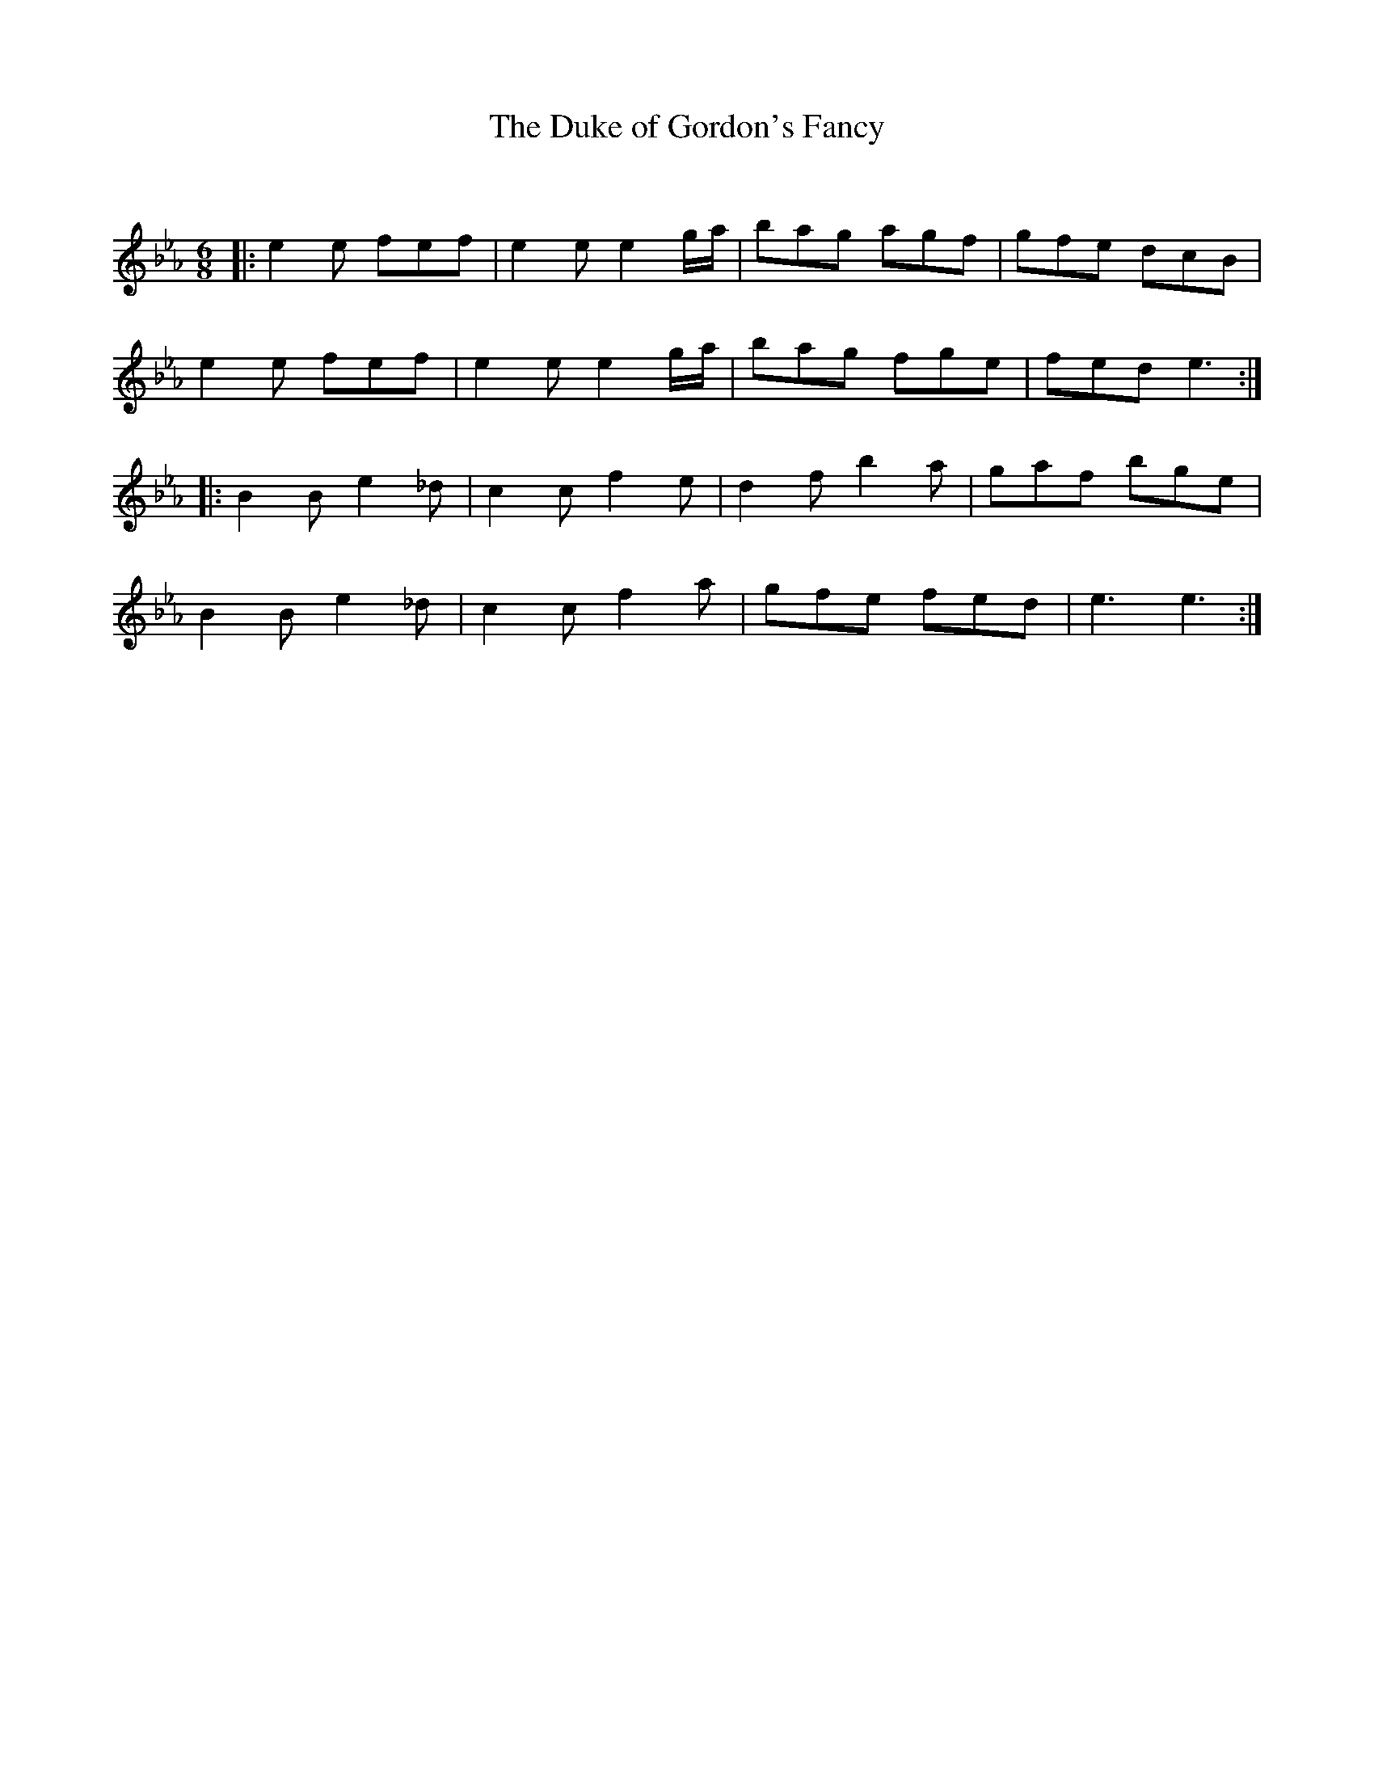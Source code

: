 X:1
T: The Duke of Gordon's Fancy
C:
R:Jig
Q:180
K:Eb
M:6/8
L:1/16
|:e4e2 f2e2f2|e4e2 e4ga|b2a2g2 a2g2f2|g2f2e2 d2c2B2|
e4e2 f2e2f2|e4e2 e4ga|b2a2g2 f2g2e2|f2e2d2 e6:|
|:B4B2 e4_d2|c4c2 f4e2|d4f2 b4a2|g2a2f2 b2g2e2|
B4B2 e4_d2|c4c2 f4a2|g2f2e2 f2e2d2|e6 e6:|
